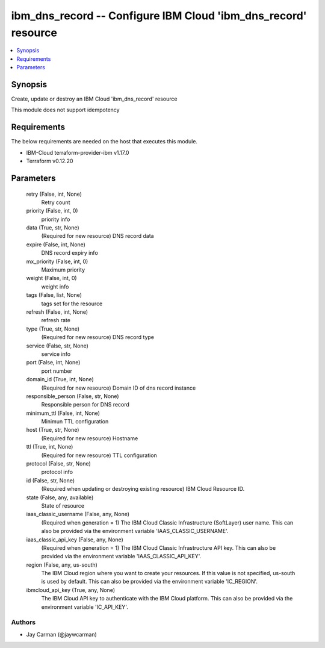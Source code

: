 
ibm_dns_record -- Configure IBM Cloud 'ibm_dns_record' resource
===============================================================

.. contents::
   :local:
   :depth: 1


Synopsis
--------

Create, update or destroy an IBM Cloud 'ibm_dns_record' resource

This module does not support idempotency



Requirements
------------
The below requirements are needed on the host that executes this module.

- IBM-Cloud terraform-provider-ibm v1.17.0
- Terraform v0.12.20



Parameters
----------

  retry (False, int, None)
    Retry count


  priority (False, int, 0)
    priority info


  data (True, str, None)
    (Required for new resource) DNS record data


  expire (False, int, None)
    DNS record expiry info


  mx_priority (False, int, 0)
    Maximum priority


  weight (False, int, 0)
    weight info


  tags (False, list, None)
    tags set for the resource


  refresh (False, int, None)
    refresh rate


  type (True, str, None)
    (Required for new resource) DNS record type


  service (False, str, None)
    service info


  port (False, int, None)
    port number


  domain_id (True, int, None)
    (Required for new resource) Domain ID of dns record instance


  responsible_person (False, str, None)
    Responsible person for DNS record


  minimum_ttl (False, int, None)
    Minimun TTL configuration


  host (True, str, None)
    (Required for new resource) Hostname


  ttl (True, int, None)
    (Required for new resource) TTL configuration


  protocol (False, str, None)
    protocol info


  id (False, str, None)
    (Required when updating or destroying existing resource) IBM Cloud Resource ID.


  state (False, any, available)
    State of resource


  iaas_classic_username (False, any, None)
    (Required when generation = 1) The IBM Cloud Classic Infrastructure (SoftLayer) user name. This can also be provided via the environment variable 'IAAS_CLASSIC_USERNAME'.


  iaas_classic_api_key (False, any, None)
    (Required when generation = 1) The IBM Cloud Classic Infrastructure API key. This can also be provided via the environment variable 'IAAS_CLASSIC_API_KEY'.


  region (False, any, us-south)
    The IBM Cloud region where you want to create your resources. If this value is not specified, us-south is used by default. This can also be provided via the environment variable 'IC_REGION'.


  ibmcloud_api_key (True, any, None)
    The IBM Cloud API key to authenticate with the IBM Cloud platform. This can also be provided via the environment variable 'IC_API_KEY'.













Authors
~~~~~~~

- Jay Carman (@jaywcarman)

